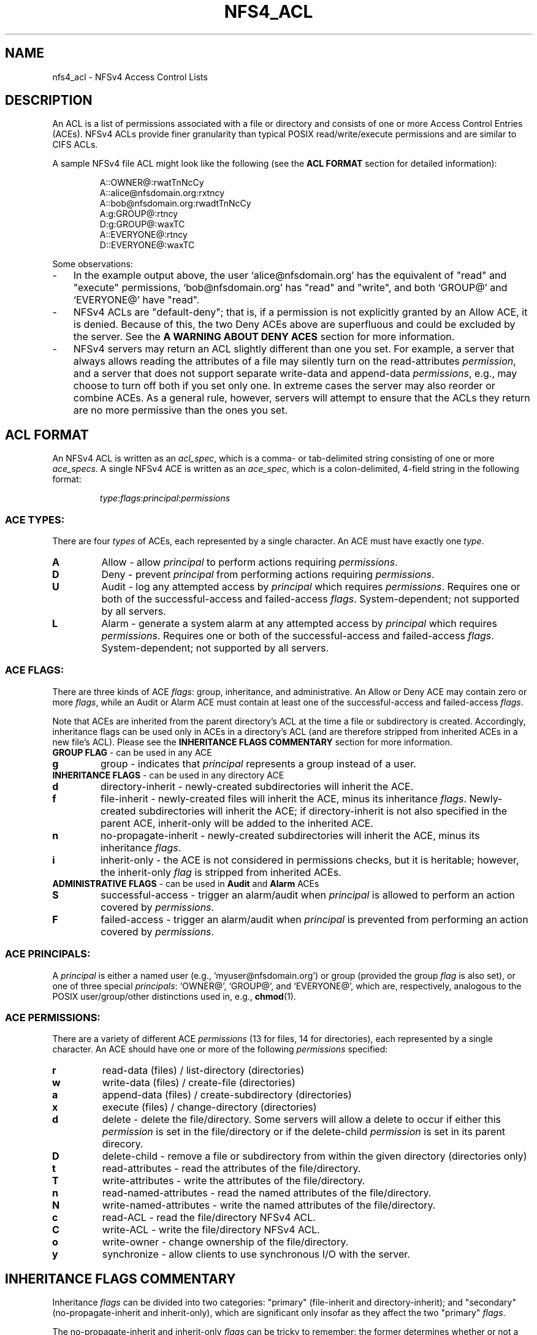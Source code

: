 .\" NFSv4 Access Control Lists manual pages
.\" format with: groff -man -Tascii foo.1
.\" 
.TH NFS4_ACL 5 "version 0.3.3, August 2008" "Linux" "NFSv4 Access Control Lists"
.SH NAME
nfs4_acl \- NFSv4 Access Control Lists
.SH DESCRIPTION

An ACL is a list of permissions associated with a file or directory and 
consists of one or more Access Control Entries (ACEs).  NFSv4 
ACLs provide finer granularity than typical POSIX read/write/execute
permissions and are similar to CIFS ACLs.  

A sample NFSv4 file ACL might
look like the following (see the
.BR "ACL FORMAT" " section for detailed information):"
.RS
.nf

A::OWNER@:rwatTnNcCy
A::alice@nfsdomain.org:rxtncy
A::bob@nfsdomain.org:rwadtTnNcCy
A:g:GROUP@:rtncy
D:g:GROUP@:waxTC
A::EVERYONE@:rtncy
D::EVERYONE@:waxTC
.fi
.RE

Some observations:
.IP - 3
In the example output above, the user `alice@nfsdomain.org' has the equivalent
of "read" and "execute" permissions, `bob@nfsdomain.org' has "read" and 
"write", and both `GROUP@' and `EVERYONE@' have "read".
.IP - 3
NFSv4 ACLs are "default-deny"; that is, if a permission is not explicitly 
granted by an Allow ACE, it is denied.  Because of this, the two Deny ACEs 
above are superfluous and could be excluded by the server.  See the
.BR "A WARNING ABOUT DENY ACES" " section for more information."
.IP - 3
NFSv4 servers may return an ACL slightly different than one you set.  For 
example, a server that always allows reading the attributes of a file may 
silently turn on the read-attributes
.IR permission ,
and a server that does not support separate write-data and append-data 
.IR permissions ,
e.g., may choose to turn off both if you set only one.  In extreme 
cases the server may also reorder or combine ACEs.  As a general rule, 
however, servers will attempt to ensure that the ACLs they return are no 
more permissive than the ones you set.
.\"NFSv4 servers may return implementation-dependent representations for
.\"a given ACL.  Two different server implementations may represent a given 
.\"file's ACL differently, and a given server may return a different-looking ACL 
.\"from one set immediately prior.  Nevertheless, in either case, the effective 
.\"permissions of the ACLs should be identical.
.SH ACL FORMAT
An NFSv4 ACL is written as an
.IR acl_spec ,
which is a comma- or tab-delimited string consisting of one or more
.IR ace_specs .
A single NFSv4 ACE is written as an
.IR ace_spec ,
which is a colon-delimited, 4-field string in the following format:

.RS
.IR type ":" flags ":" principal ":" permissions
.RE
.SS ACE TYPES:
There are four
.I types
of ACEs, each represented by a single character.  An ACE must have exactly one 
.IR type .
.TP
.\".RB "'" "A" "' Allow"
.B A
Allow - allow
.I principal
to perform actions requiring
.IR permissions .
.TP
.\".RB "'" "D" "' Deny"
.B D
Deny - prevent
.I principal
from performing actions requiring
.IR permissions .
.TP
.\".RB "'" "U" "' Audit"
.B U
Audit - log any attempted access by
.I principal
which requires
.IR permissions .
Requires one or both of the successful-access and failed-access 
.IR flags .
System-dependent; not supported by all servers.
.TP
.\".RB "'" "L" "' Alarm"
.B L
Alarm - generate a system alarm at any attempted access by
.I principal
which requires
.IR permissions .
Requires one or both of the successful-access and failed-access 
.IR flags .
System-dependent; not supported by all servers.
.SS ACE FLAGS:
There are three kinds of ACE
.IR flags ": group, inheritance, and administrative.  An Allow or Deny ACE may contain zero or more
.IR flags ,
while an Audit or Alarm ACE must contain at least one of the successful-access and failed-access
.IR flags .
.P
Note that ACEs are inherited from the parent directory's ACL at the time a file
or subdirectory is created.  Accordingly, inheritance flags can be used only in 
ACEs in a directory's ACL (and are therefore stripped from inherited ACEs in a
new file's ACL).  Please see the 
.BR "INHERITANCE FLAGS COMMENTARY" " section for more information."
.TP
.\".BR "GROUP FLAG" " - can be used with " Allow ", " Deny ", " Audit ", and " Alarm " ACEs
.BR "GROUP FLAG" " - can be used in any ACE"
.TP
.B g
group - indicates that
.I principal
represents a group instead of a user.
.TP
.BR "INHERITANCE FLAGS" " - can be used in any directory ACE"
.TP
.B d
directory-inherit - newly-created subdirectories will inherit the ACE.
.TP
.B f
file-inherit - newly-created files will inherit the ACE, minus its inheritance 
.IR flags .
Newly-created subdirectories will inherit the ACE; if directory-inherit is not also specified in the
parent ACE, inherit-only will be added to the inherited ACE.
.TP
.B n
no-propagate-inherit - newly-created subdirectories will inherit the ACE, minus its inheritance 
.IR flags .
.TP
.B i
inherit-only - the ACE is not considered in permissions checks, but it is heritable;
however, the inherit-only 
.I flag 
is stripped from inherited ACEs.
.TP
.\".B administrative flags
.\"can be used only with ACEs of
.\".I type
.\".B Audit
.\"or
.\".B Alarm
.BR "ADMINISTRATIVE FLAGS" " - can be used in " Audit " and " Alarm " ACEs"
.TP
.B S
successful-access - trigger an alarm/audit when
.I principal
is allowed to perform an action covered by
.IR permissions .
.TP
.B F
failed-access - trigger an alarm/audit when
.I principal
is prevented from performing an action covered by
.IR permissions .
.SS ACE PRINCIPALS:
A 
.I principal
is either a named user (e.g., `myuser@nfsdomain.org') or group 
(provided the group 
.I flag 
is also set), or one of three special 
.IR principals :
`OWNER@', `GROUP@', and `EVERYONE@', which are, respectively, analogous 
to the POSIX user/group/other distinctions used in, e.g., 
.BR chmod (1).
.SS ACE PERMISSIONS:
There are a variety of different ACE
.I permissions 
(13 for files, 14 for directories), each represented by a single character.  
An ACE should have one or more of the following 
.I permissions
specified:
.TP
.B r
read-data (files) / list-directory (directories)
.TP
.B w
write-data (files) / create-file (directories)
.TP
.B a
append-data (files) / create-subdirectory (directories)
.TP
.B x
execute (files) / change-directory (directories)
.TP
.B d
delete - delete the file/directory.  Some servers will allow a delete to occur 
if either this 
.I permission 
is set in the file/directory or if the delete-child 
.I permission
is set in its parent direcory.
.TP
.B D
delete-child - remove a file or subdirectory from within the given directory
(directories only)
.TP
.B t
read-attributes - read the attributes of the file/directory.
.TP
.B T
write-attributes - write the attributes of the file/directory.
.TP
.B n
read-named-attributes - read the named attributes of the file/directory.
.TP
.B N
write-named-attributes - write the named attributes of the file/directory.
.TP
.B c
read-ACL - read the file/directory NFSv4 ACL.
.TP
.B C
write-ACL - write the file/directory NFSv4 ACL.
.TP
.B o
write-owner - change ownership of the file/directory.
.TP 
.B y
synchronize - allow clients to use synchronous I/O with the server.

.SH INHERITANCE FLAGS COMMENTARY
Inheritance 
.I flags 
can be divided into two categories: 
"primary" (file-inherit and directory-inherit); and 
"secondary" (no-propagate-inherit and inherit-only), 
which are significant only insofar as they affect the two "primary" 
.IR flags .

The no-propagate-inherit and inherit-only 
.I flags 
can be tricky to remember:
the former determines whether or not a new child directory's inherited
ACE is itself heritable by a grandchild subdirectory; the latter determines
whether or not a heritable ACE affects the parent directory itself (in
addition to being heritable).  They can be used in-tandem.

When a subdirectory inherits an ACE from its parent directory's ACL, this
can happen in one of two different ways, depending on the server
implementation:
.IP - 3 
In the simple case, that exact same ACE is set in the subdirectory's ACL.
.IP - 3
In the other case, two different ACEs will instead be set in the subdirectory's ACL:
one with all inheritance 
.I flags 
removed, and one with the inherit-only 
.I flag
added.  The former is the "effective" inherited ACE (used in the subdirectory's
own permissions checks); the latter is the "heritable" inherited ACE (when the 
subdirectory has directories created within it, they inherit it).  This approach 
makes it easier to modify access rights to the subdirectory itself without 
modifying its heritable ACEs.
.PP
.ns
.SH A WARNING ABOUT DENY ACES 
Deny ACEs should be avoided whenever possible.  Although they are a valid part
of NFSv4 ACLs, Deny ACEs can be confusing and complicated.  This stems 
primarily from the fact that, unlike POSIX ACLs and CIFS ACLs, the ordering of
ACEs within NFSv4 ACLs affects how they are evaluated.

First, it is important to note that (despite some unfortunate ambiguity in 
.IR RFC3530 )
NFSv4 ACLs are "default-deny" in practice.  That is, if a
.I permission
is not explicitly granted, it is denied.  

In general, when a
.I principal 
is attempting to perform an action over NFSv4 which requires one or more 
.IR permissions ,
an access check is performed.
The NFSv4 ACL (assuming one is present) is evaluated ACE-by-ACE until every one of those
.I permissions 
has been addressed, or until the end of the ACL is reached.  If every requisite
.I permission
was granted by Allow ACEs and was not forbidden by Deny ACEs (see next paragraph), 
the action is allowed to proceed.  Otherwise, the action is forbidden.

Note that each requisite
.I permission
is only addressed once -- that is, after a
.I permission
has been explicitly Allowed or Denied once during an access check, 
any subsequent ACEs in the ACL which affect that
.I permission
are no longer considered.  This often introduces problematic ordering issues
when Deny ACEs are present.

Additionally, in some cases Group-Deny ACEs can be difficult (if not 
impossible) to enforce, since a server might not know about all of a given
.IR principal 's
memberships in remote groups, e.g.

Because NFSv4 ACLs are "default-deny", the use of Deny ACEs can (and should) 
be avoided entirely in most cases.  
.SH AUTHORS
Tools for viewing and manipulating NFSv4 ACLs, 
.BR nfs4_getfacl " and " nfs4_setfacl ,
were written by people at CITI, the Center for Information Technology Integration
.RI ( http://www.citi.umich.edu ).
This manpage was written by David Richter and J. Bruce Fields.
.SH CONTACT
Please send bug reports, feature requests, and comments to
.RI < linux-nfs@vger.kernel.org >.
.SH SEE ALSO
.BR nfs4_getfacl "(1), " nfs4_setfacl (1), 
.IR RFC3530 " (NFSv4.0), NFSv4.1 Minor Version Draft."
